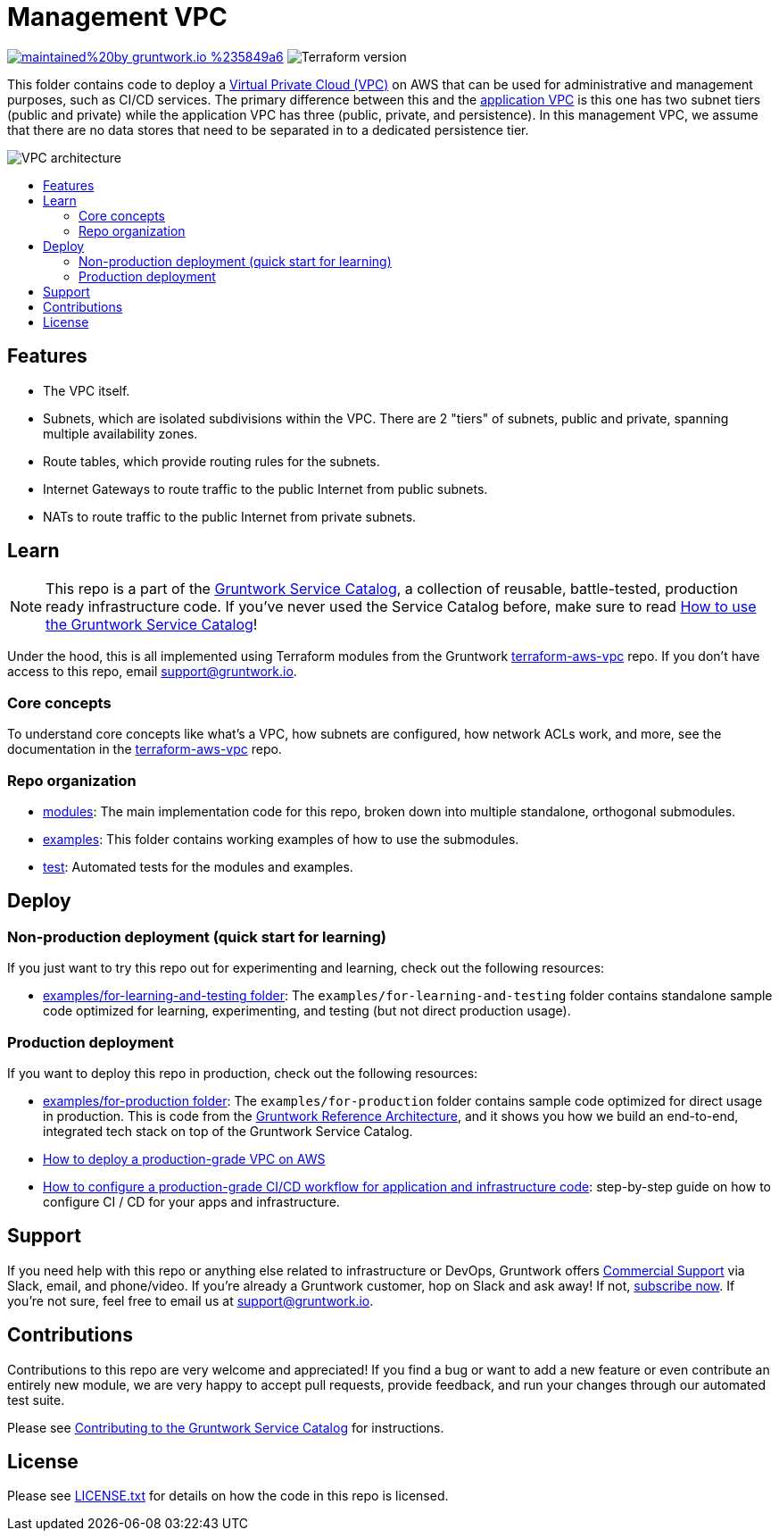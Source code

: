 :type: service
:name: Management VPC
:description: Deploy a VPC  on AWS for administrative and management functions.
:icon: /_docs/amazon-vpc-icon.png
:category: networking
:cloud: aws
:tags: vpc, ec2
:license: gruntwork
:built-with: terraform

// AsciiDoc TOC settings
:toc:
:toc-placement!:
:toc-title:

// GitHub specific settings. See https://gist.github.com/dcode/0cfbf2699a1fe9b46ff04c41721dda74 for details.
ifdef::env-github[]
:tip-caption: :bulb:
:note-caption: :information_source:
:important-caption: :heavy_exclamation_mark:
:caution-caption: :fire:
:warning-caption: :warning:
endif::[]

= Management VPC

image:https://img.shields.io/badge/maintained%20by-gruntwork.io-%235849a6.svg[link="https://gruntwork.io/?ref=repo_aws_service_catalog"]
image:https://img.shields.io/badge/tf-%3E%3D1.0.0-blue.svg[Terraform version]

This folder contains code to deploy a link:https://aws.amazon.com/vpc/[Virtual Private Cloud (VPC)] on AWS that can be
used for administrative and management purposes, such as CI/CD services. The primary difference between this and the
link:../vpc[application VPC] is this one has two subnet tiers (public and private) while the application VPC has three
(public, private, and persistence). In this management VPC, we assume that there are no data stores that need to be
separated in to a dedicated persistence tier.

image::../../../_docs/vpc-architecture.png?raw=true[VPC architecture]


toc::[]




== Features

* The VPC itself.
* Subnets, which are isolated subdivisions within the VPC. There are 2 "tiers" of subnets, public and private, spanning multiple availability zones.
* Route tables, which provide routing rules for the subnets.
* Internet Gateways to route traffic to the public Internet from public subnets.
* NATs to route traffic to the public Internet from private subnets.


== Learn

NOTE: This repo is a part of the https://github.com/gruntwork-io/terraform-aws-service-catalog/[Gruntwork Service Catalog], a collection of
reusable, battle-tested, production ready infrastructure code. If you've never used the Service Catalog before, make
sure to read https://gruntwork.io/guides/foundations/how-to-use-gruntwork-service-catalog/[How to use the Gruntwork
Service Catalog]!


Under the hood, this is all implemented using Terraform modules from the Gruntwork
https://github.com/gruntwork-io/terraform-aws-vpc[terraform-aws-vpc] repo. If you don't have access to this repo, email
support@gruntwork.io.


=== Core concepts

To understand core concepts like what's a VPC, how subnets are configured, how network ACLs work, and more, see the
documentation in the https://github.com/gruntwork-io/terraform-aws-vpc[terraform-aws-vpc] repo.

=== Repo organization

* link:/modules[modules]: The main implementation code for this repo, broken down into multiple standalone, orthogonal submodules.
* link:/examples[examples]: This folder contains working examples of how to use the submodules.
* link:/test[test]: Automated tests for the modules and examples.




== Deploy

=== Non-production deployment (quick start for learning)

If you just want to try this repo out for experimenting and learning, check out the following resources:

* link:/examples/for-learning-and-testing[examples/for-learning-and-testing folder]: The
  `examples/for-learning-and-testing` folder contains standalone sample code optimized for learning, experimenting, and
  testing (but not direct production usage).

=== Production deployment

If you want to deploy this repo in production, check out the following resources:

* link:/examples/for-production[examples/for-production folder]: The `examples/for-production` folder contains sample
  code optimized for direct usage in production. This is code from the
  https://gruntwork.io/reference-architecture/:[Gruntwork Reference Architecture], and it shows you how we build an
  end-to-end, integrated tech stack on top of the Gruntwork Service Catalog.
* https://gruntwork.io/guides/networking/how-to-deploy-production-grade-vpc-aws[How to deploy a production-grade VPC on AWS]
* https://gruntwork.io/guides/automation-and-workflows/how-to-configure-a-production-grade-ci-cd-setup-for-apps-and-infrastructure-code/[How
  to configure a production-grade CI/CD workflow for application and infrastructure code]: step-by-step guide on how to
  configure CI / CD for your apps and infrastructure.





== Support

If you need help with this repo or anything else related to infrastructure or DevOps, Gruntwork offers
https://gruntwork.io/support/[Commercial Support] via Slack, email, and phone/video. If you're already a Gruntwork
customer, hop on Slack and ask away! If not, https://www.gruntwork.io/pricing/[subscribe now]. If you're not sure,
feel free to email us at link:mailto:support@gruntwork.io[support@gruntwork.io].




== Contributions

Contributions to this repo are very welcome and appreciated! If you find a bug or want to add a new feature or even
contribute an entirely new module, we are very happy to accept pull requests, provide feedback, and run your changes
through our automated test suite.

Please see https://gruntwork.io/guides/foundations/how-to-use-gruntwork-infrastructure-as-code-library/#contributing-to-the-gruntwork-infrastructure-as-code-library[Contributing to the Gruntwork Service Catalog] for instructions.


== License

Please see link:/LICENSE.txt[LICENSE.txt] for details on how the code in this repo is licensed.

